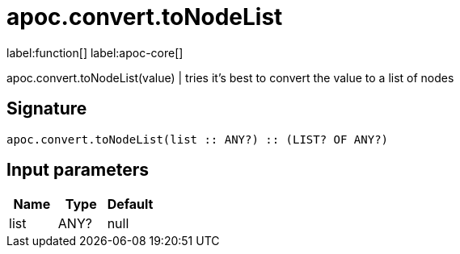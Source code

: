 ////
This file is generated by DocsTest, so don't change it!
////

= apoc.convert.toNodeList
:page-custom-canonical: https://neo4j.com/docs/apoc/current/overview/apoc.convert/apoc.convert.toNodeList/
:description: This section contains reference documentation for the apoc.convert.toNodeList function.

label:function[] label:apoc-core[]

[.emphasis]
apoc.convert.toNodeList(value) | tries it's best to convert the value to a list of nodes

== Signature

[source]
----
apoc.convert.toNodeList(list :: ANY?) :: (LIST? OF ANY?)
----

== Input parameters
[.procedures, opts=header]
|===
| Name | Type | Default 
|list|ANY?|null
|===

